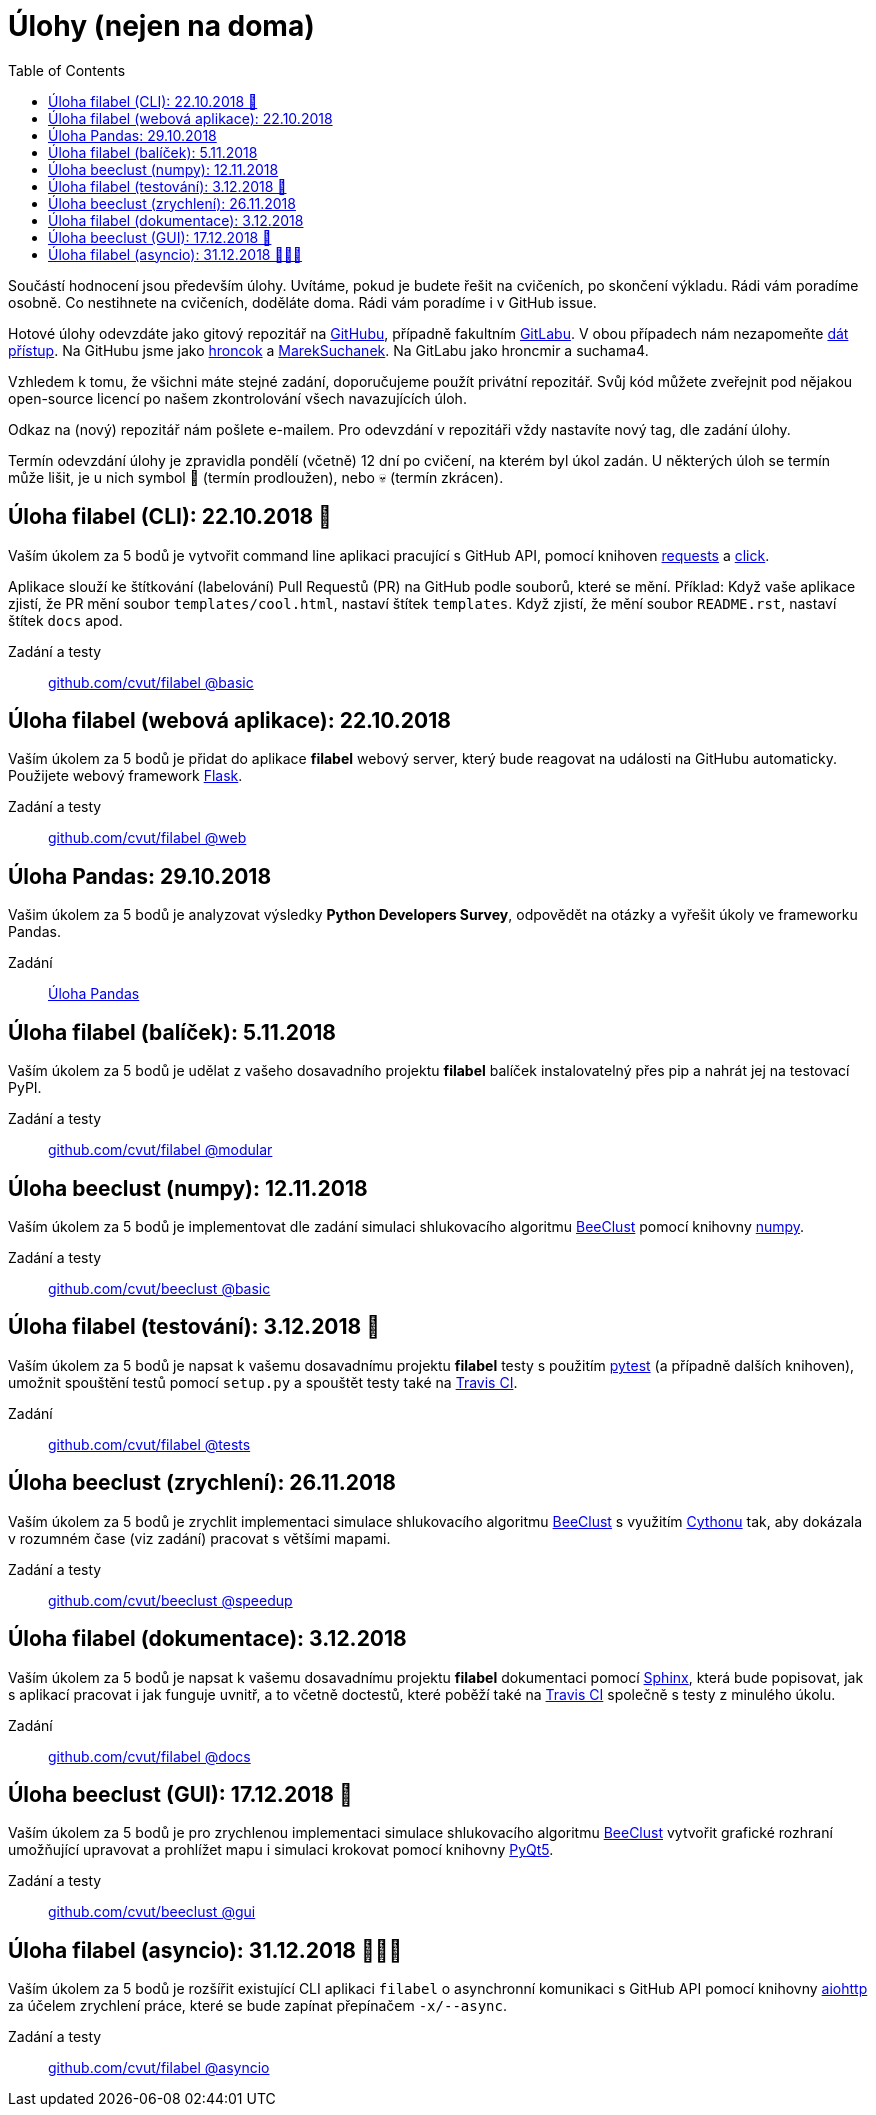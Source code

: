 = Úlohy (nejen na doma)
:toc:
:warning-caption: :warning:


Součástí hodnocení jsou především úlohy.
Uvítáme, pokud je budete řešit na cvičeních, po skončení výkladu.
Rádi vám poradíme osobně.
Co nestihnete na cvičeních, doděláte doma.
Rádi vám poradíme i v GitHub issue.

Hotové úlohy odevzdáte jako gitový repozitář na https://github.com[GitHubu],
případně fakultním https://gitlab.fit.cvut.cz[GitLabu].
V obou případech nám nezapomeňte
https://help.github.com/articles/inviting-collaborators-to-a-personal-repository/[dát přístup].
Na GitHubu jsme jako https://github.com/hroncok[hroncok] a https://github.com/MarekSuchanek[MarekSuchanek].
Na GitLabu jako hroncmir a suchama4.

Vzhledem k tomu, že všichni máte stejné zadání, doporučujeme použít privátní
repozitář. Svůj kód můžete zveřejnit pod nějakou open-source licencí po našem
zkontrolování všech navazujících úloh.

Odkaz na (nový) repozitář nám pošlete e-mailem.
Pro odevzdání v repozitáři vždy nastavíte nový tag, dle zadání úlohy.

Termín odevzdání úlohy je zpravidla pondělí (včetně) 12 dní po cvičení,
na kterém byl úkol zadán.
U některých úloh se termín může lišit,
je u nich symbol 🌴 (termín prodloužen), nebo 💀 (termín zkrácen).

== Úloha filabel (CLI): 22.10.2018 🌴

Vaším úkolem za 5 bodů je vytvořit command line aplikaci pracující s GitHub API,
pomocí knihoven http://docs.python-requests.org[requests] a
http://click.pocoo.org[click].

Aplikace slouží ke štítkování (labelování) Pull Requestů (PR) na GitHub podle
souborů, které se mění. Příklad: Když vaše aplikace zjistí, že PR mění soubor
`templates/cool.html`, nastaví štítek `templates`. Když zjistí, že mění soubor
`README.rst`, nastaví štítek `docs` apod.

Zadání a testy::
  https://github.com/cvut/filabel/tree/basic[github.com/cvut/filabel @basic]

== Úloha filabel (webová aplikace): 22.10.2018

Vaším úkolem za 5 bodů je přidat do aplikace *filabel* webový server,
který bude reagovat na události na GitHubu automaticky.
Použijete webový framework http://flask.pocoo.org/[Flask].

Zadání a testy::
  https://github.com/cvut/filabel/tree/web[github.com/cvut/filabel @web]

== Úloha Pandas: 29.10.2018

Vašim úkolem za 5 bodů je analyzovat výsledky **Python Developers Survey**,
odpovědět na otázky a vyřešit úkoly ve frameworku Pandas.

Zadání::
  xref:_tasks/pandas#[Úloha Pandas]

== Úloha filabel (balíček): 5.11.2018

Vaším úkolem za 5 bodů je udělat z vašeho dosavadního projektu *filabel*
balíček instalovatelný přes pip a nahrát jej na testovací PyPI.

Zadání a testy::
  https://github.com/cvut/filabel/tree/modular[github.com/cvut/filabel @modular]
  
== Úloha beeclust (numpy): 12.11.2018

Vaším úkolem za 5 bodů je implementovat dle zadání simulaci shlukovacího algoritmu
http://heikohamann.de/pub/schmickl_beeclust_2011.pdf[BeeClust] pomocí knihovny 
http://www.numpy.org[numpy].

Zadání a testy::
  https://github.com/cvut/beeclust/tree/basic[github.com/cvut/beeclust @basic]

== Úloha filabel (testování): 3.12.2018 🌴

Vaším úkolem za 5 bodů je napsat k vašemu dosavadnímu projektu *filabel* testy 
s použitím https://docs.pytest.org/en/latest/[pytest] (a případně dalších knihoven), 
umožnit spouštění testů pomocí `setup.py` a spouštět testy také na 
https://travis-ci.org[Travis CI].

Zadání::
  https://github.com/cvut/filabel/tree/tests[github.com/cvut/filabel @tests]
  
== Úloha beeclust (zrychlení): 26.11.2018

Vaším úkolem za 5 bodů je zrychlit implementaci simulace shlukovacího algoritmu
http://heikohamann.de/pub/schmickl_beeclust_2011.pdf[BeeClust] s využitím 
https://cython.readthedocs.io/[Cythonu] tak, aby dokázala 
v rozumném čase (viz zadání) pracovat s většími mapami.

Zadání a testy::
  https://github.com/cvut/beeclust/tree/speedup[github.com/cvut/beeclust @speedup]

== Úloha filabel (dokumentace): 3.12.2018

Vaším úkolem za 5 bodů je napsat k vašemu dosavadnímu projektu *filabel* dokumentaci 
pomocí http://www.sphinx-doc.org[Sphinx], která bude popisovat, jak s aplikací pracovat i
jak funguje uvnitř, a to včetně doctestů, které poběží také na https://travis-ci.org[Travis CI]
společně s testy z minulého úkolu.

Zadání::
  https://github.com/cvut/filabel/tree/docs[github.com/cvut/filabel @docs]
  
== Úloha beeclust (GUI): 17.12.2018 🌴

Vaším úkolem za 5 bodů je pro zrychlenou implementaci simulace shlukovacího algoritmu
http://heikohamann.de/pub/schmickl_beeclust_2011.pdf[BeeClust] vytvořit grafické
rozhraní umožňující upravovat a prohlížet mapu i simulaci krokovat pomocí knihovny
https://www.riverbankcomputing.com/software/pyqt/intro[PyQt5].

Zadání a testy::
  https://github.com/cvut/beeclust/tree/gui[github.com/cvut/beeclust @gui]
  
== Úloha filabel (asyncio): 31.12.2018 🌴🎁🎇

Vaším úkolem za 5 bodů je rozšířit existující CLI aplikaci `filabel` o asynchronní
komunikaci s GitHub API pomocí knihovny https://aiohttp.readthedocs.io[aiohttp]
za účelem zrychlení práce, které se bude zapínat přepínačem `-x/--async`.

Zadání a testy::
  https://github.com/cvut/filabel/tree/asyncio[github.com/cvut/filabel @asyncio]
